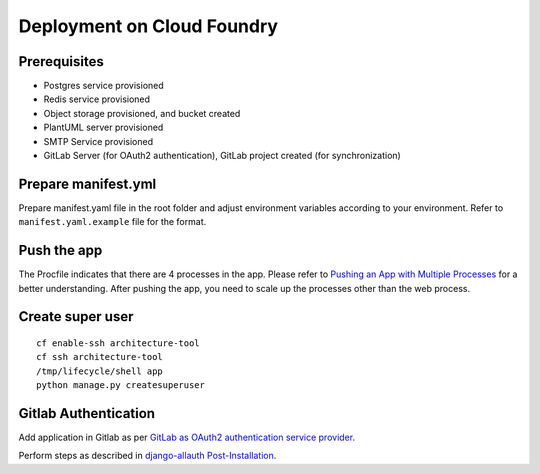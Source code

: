 Deployment on Cloud Foundry
===========================

.. index:: cloud foundry

Prerequisites
-------------

* Postgres service provisioned
* Redis service provisioned 
* Object storage provisioned, and bucket created
* PlantUML server provisioned
* SMTP Service provisioned 
* GitLab Server (for OAuth2 authentication), GitLab project created (for synchronization)

Prepare manifest.yml
--------------------
Prepare manifest.yaml file in the root folder and adjust environment variables according to your environment.
Refer to ``manifest.yaml.example`` file for the format.

Push the app
------------

The Procfile indicates that there are 4 processes in the app. Please refer to `Pushing an App with Multiple Processes`_ for a better understanding. After pushing the app, you need to scale up the processes other than the web process.

.. _`Pushing an App with Multiple Processes`: https://docs.cloudfoundry.org/devguide/multiple-processes.html

Create super user 
-----------------
::

    cf enable-ssh architecture-tool
    cf ssh architecture-tool
    /tmp/lifecycle/shell app
    python manage.py createsuperuser


Gitlab Authentication
---------------------

Add application in Gitlab as per `GitLab as OAuth2 authentication service provider`_.

Perform steps as described in `django-allauth Post-Installation`_.

.. _`GitLab as OAuth2 authentication service provider`: https://docs.gitlab.com/ee/integration/oauth_provider.html
.. _`django-allauth Post-Installation`: https://django-allauth.readthedocs.io/en/latest/installation.html#post-installation

